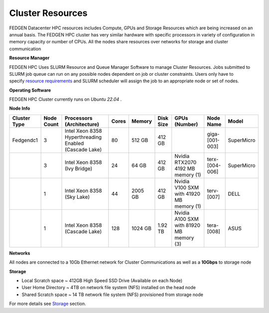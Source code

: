 Cluster Resources
----------------------

FEDGEN Datacenter HPC resources includes Compute, GPUs and Storage
Resources which are being increased on an annual basis. The FEDGEN HPC
cluster has very similar hardware with specific processors in variety of
configuration in memory capacity or number of CPUs. All the nodes share
resources over networks for storage and cluster communication

**Resource Manager**

FEDGEN HPC Uses SLURM Resource and Queue Manager Software to manage
Cluster Resources. Jobs submitted to SLURM job queue can run on any
possible nodes dependent on job or cluster constraints. Users only have
to specify `resource
requirements <job_scheduling/Scheduling Jobs.rst>`__ and
SLURM scheduler will assign the job to an appropriate node or set of
nodes.

**Operating Software**

FEDGEN HPC Cluster currently runs on *Ubuntu 22.04* .

**Node Info**

+--------------+------------+---------------------------+-------+---------+-----------+------------------------------------------+----------------+------------+
| Cluster Type | Node Count | Processors (Architecture) | Cores | Memory  | Disk Size | GPUs (Number)                            | Node Name      | Model      |
+==============+============+===========================+=======+=========+===========+==========================================+================+============+
| Fedgendc1    | 3          | Intel Xeon 8358           | 80    | 512 GB  | 412 GB    |                                          | giga-[001-003] | SuperMicro |
|              |            | Hyperthreading Enabled    |       |         |           |                                          |                |            |
|              |            | (Cascade Lake)            |       |         |           |                                          |                |            |
+--------------+------------+---------------------------+-------+---------+-----------+------------------------------------------+----------------+------------+
|              | 3          | Intel Xeon 8358           | 24    |  64 GB  | 412 GB    | Nvidia RTX2070                           | terx-[004-006] | SuperMicro |
|              |            | (Ivy Bridge)              |       |         |           | 4192 MB memory (1)                       |                |            |
+--------------+------------+---------------------------+-------+---------+-----------+------------------------------------------+----------------+------------+
|              | 1          | Intel Xeon 8358           | 44    | 2005 GB | 412 GB    | Nvidia V100 SXM with 41920 MB memory (1) | terv-[007]     | DELL       |
|              |            | (Sky Lake)                |       |         |           |                                          |                |            |
+--------------+------------+---------------------------+-------+---------+-----------+------------------------------------------+----------------+------------+
|              | 1          | Intel Xeon 8358           | 128   | 1024 GB | 1.92 TB   | Nvidia A100 SXM with 81920 MB memory (3) | tera-[008]     | ASUS       |
|              |            | (Cascade Lake)            |       |         |           |                                          |                |            |
+--------------+------------+---------------------------+-------+---------+-----------+------------------------------------------+----------------+------------+

**Networks**

All nodes are connected to a 10Gb Ethernet network for Cluster
Communications as well as a **10Gbps** to storage node

**Storage**

- Local Scratch space ~ 412GB High Speed SSD Drive (Available on each
  Node)

- User Home Directory ~ 4TB on network file system (NFS) installed on
  the head node

- Shared Scratch space ~ 14 TB network file system (NFS) provisioned
  from storage node

For more details
see `Storage <Storage.rst>`__ section.
